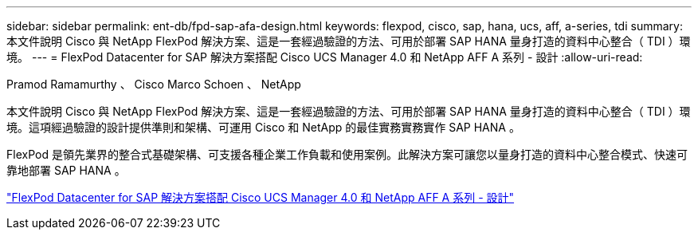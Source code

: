 ---
sidebar: sidebar 
permalink: ent-db/fpd-sap-afa-design.html 
keywords: flexpod, cisco, sap, hana, ucs, aff, a-series, tdi 
summary: 本文件說明 Cisco 與 NetApp FlexPod 解決方案、這是一套經過驗證的方法、可用於部署 SAP HANA 量身打造的資料中心整合（ TDI ）環境。 
---
= FlexPod Datacenter for SAP 解決方案搭配 Cisco UCS Manager 4.0 和 NetApp AFF A 系列 - 設計
:allow-uri-read: 


Pramod Ramamurthy 、 Cisco Marco Schoen 、 NetApp

[role="lead"]
本文件說明 Cisco 與 NetApp FlexPod 解決方案、這是一套經過驗證的方法、可用於部署 SAP HANA 量身打造的資料中心整合（ TDI ）環境。這項經過驗證的設計提供準則和架構、可運用 Cisco 和 NetApp 的最佳實務實務實作 SAP HANA 。

FlexPod 是領先業界的整合式基礎架構、可支援各種企業工作負載和使用案例。此解決方案可讓您以量身打造的資料中心整合模式、快速可靠地部署 SAP HANA 。

link:https://www.cisco.com/c/en/us/td/docs/unified_computing/ucs/UCS_CVDs/flexpod_datacenter_sap_netappaffa_design.html["FlexPod Datacenter for SAP 解決方案搭配 Cisco UCS Manager 4.0 和 NetApp AFF A 系列 - 設計"^]
